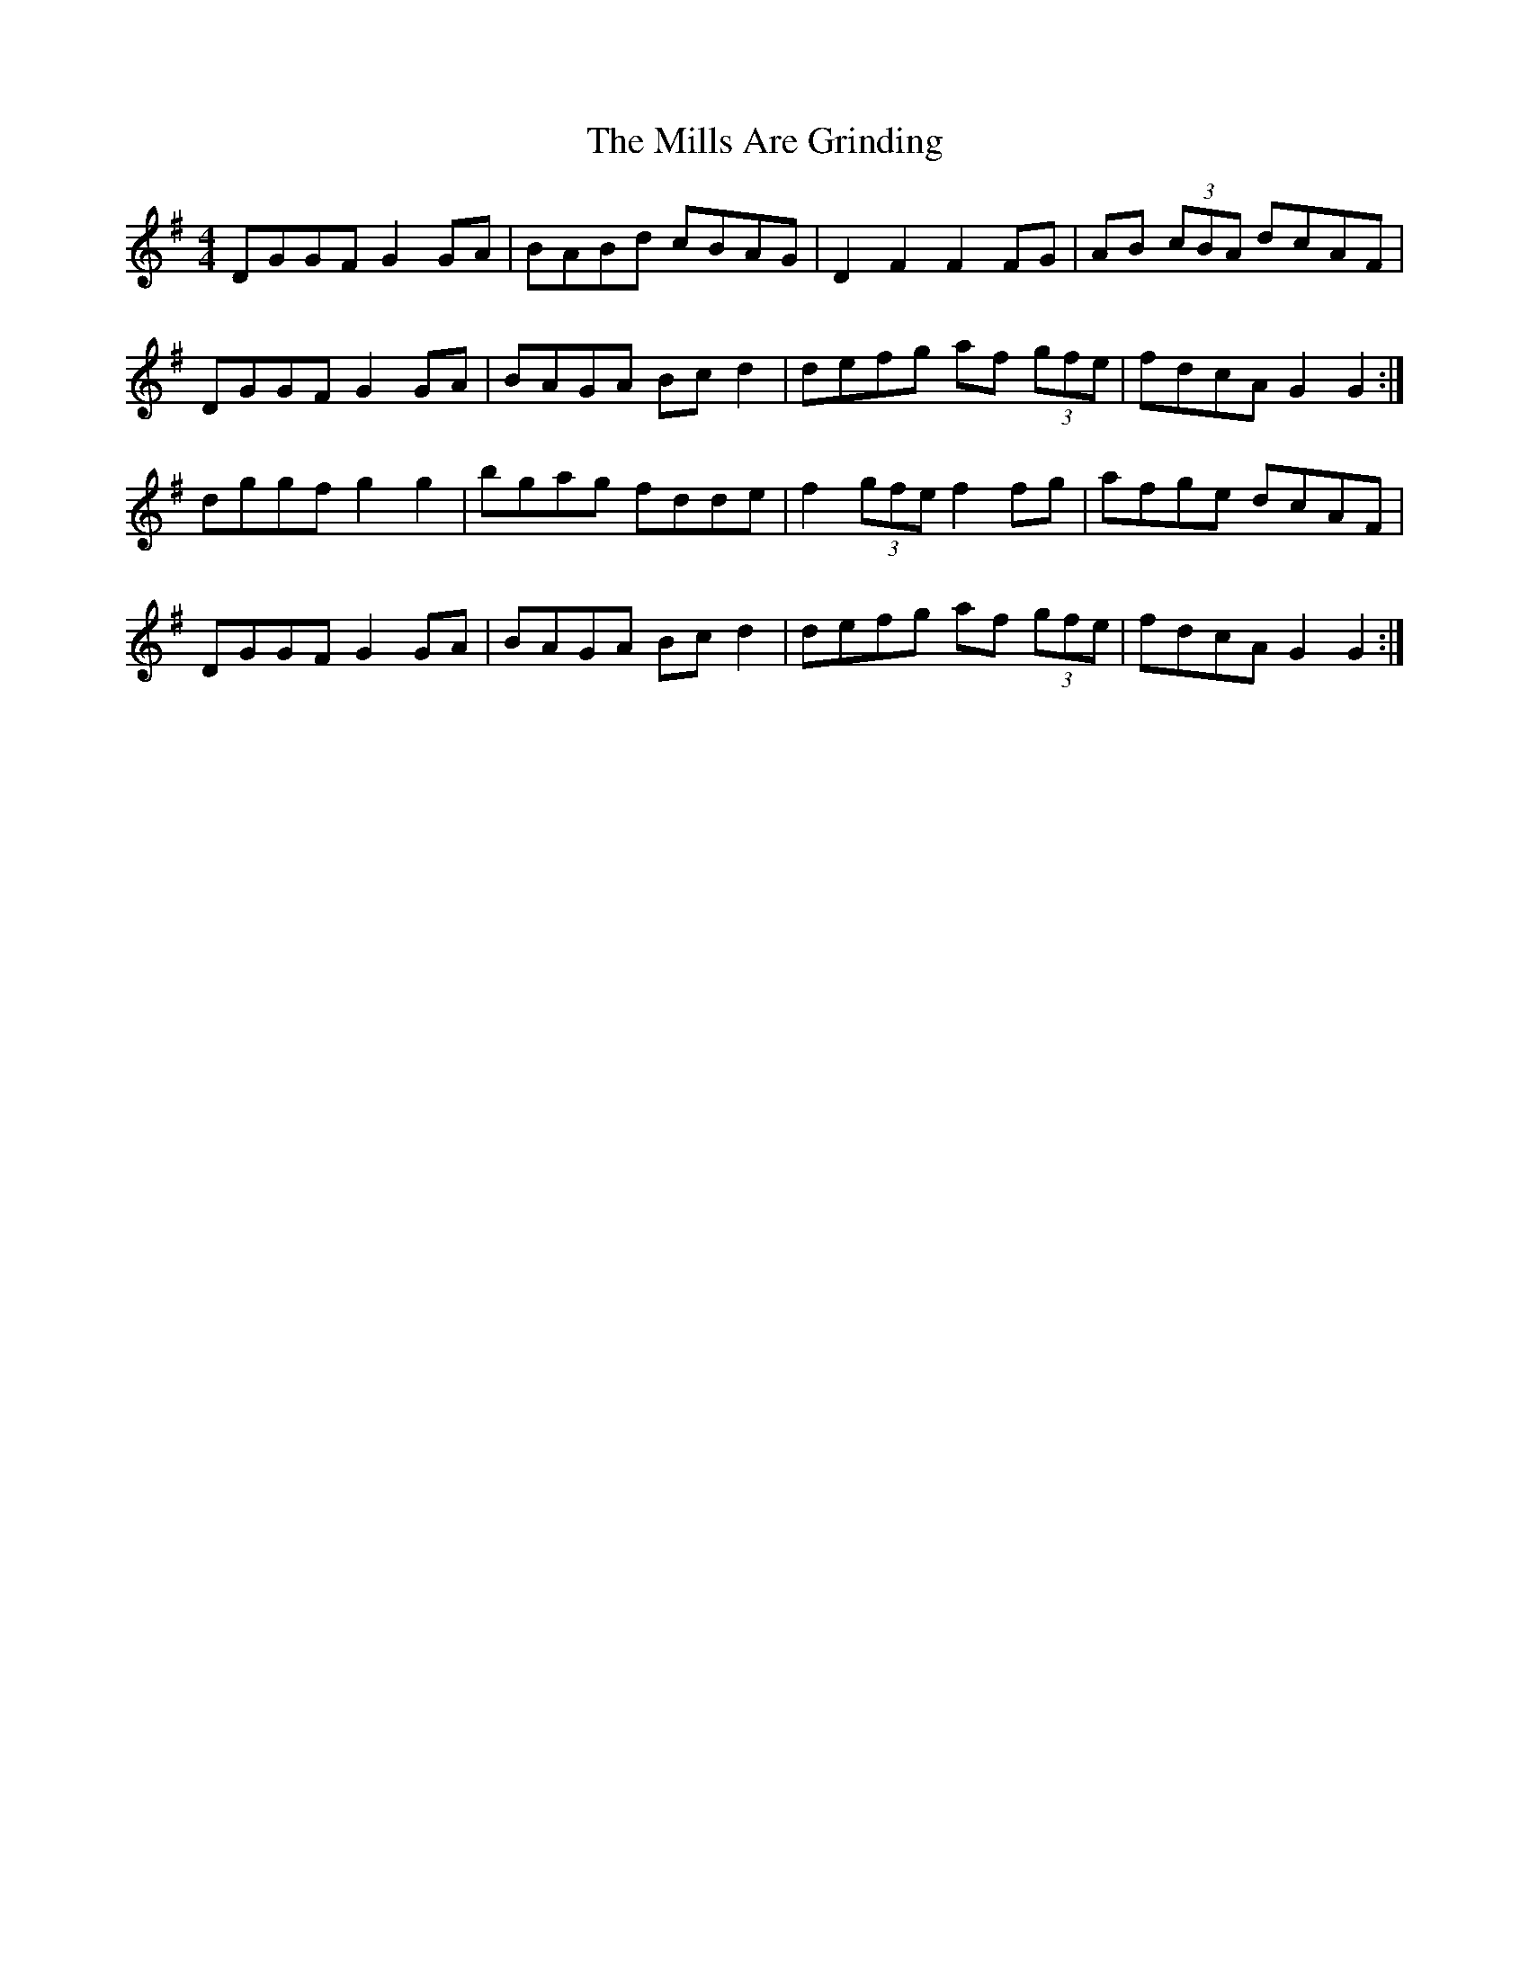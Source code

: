 X: 26822
T: Mills Are Grinding, The
R: reel
M: 4/4
K: Gmajor
DGGF G2 GA|BABd cBAG|D2 F2 F2 FG|AB (3cBA dcAF|
DGGF G2 GA|BAGA Bc d2|defg af (3gfe|fdcA G2 G2:|
dggf g2 g2|bgag fdde|f2 (3gfe f2 fg|afge dcAF|
DGGF G2 GA|BAGA Bc d2|defg af (3gfe|fdcA G2 G2:|

